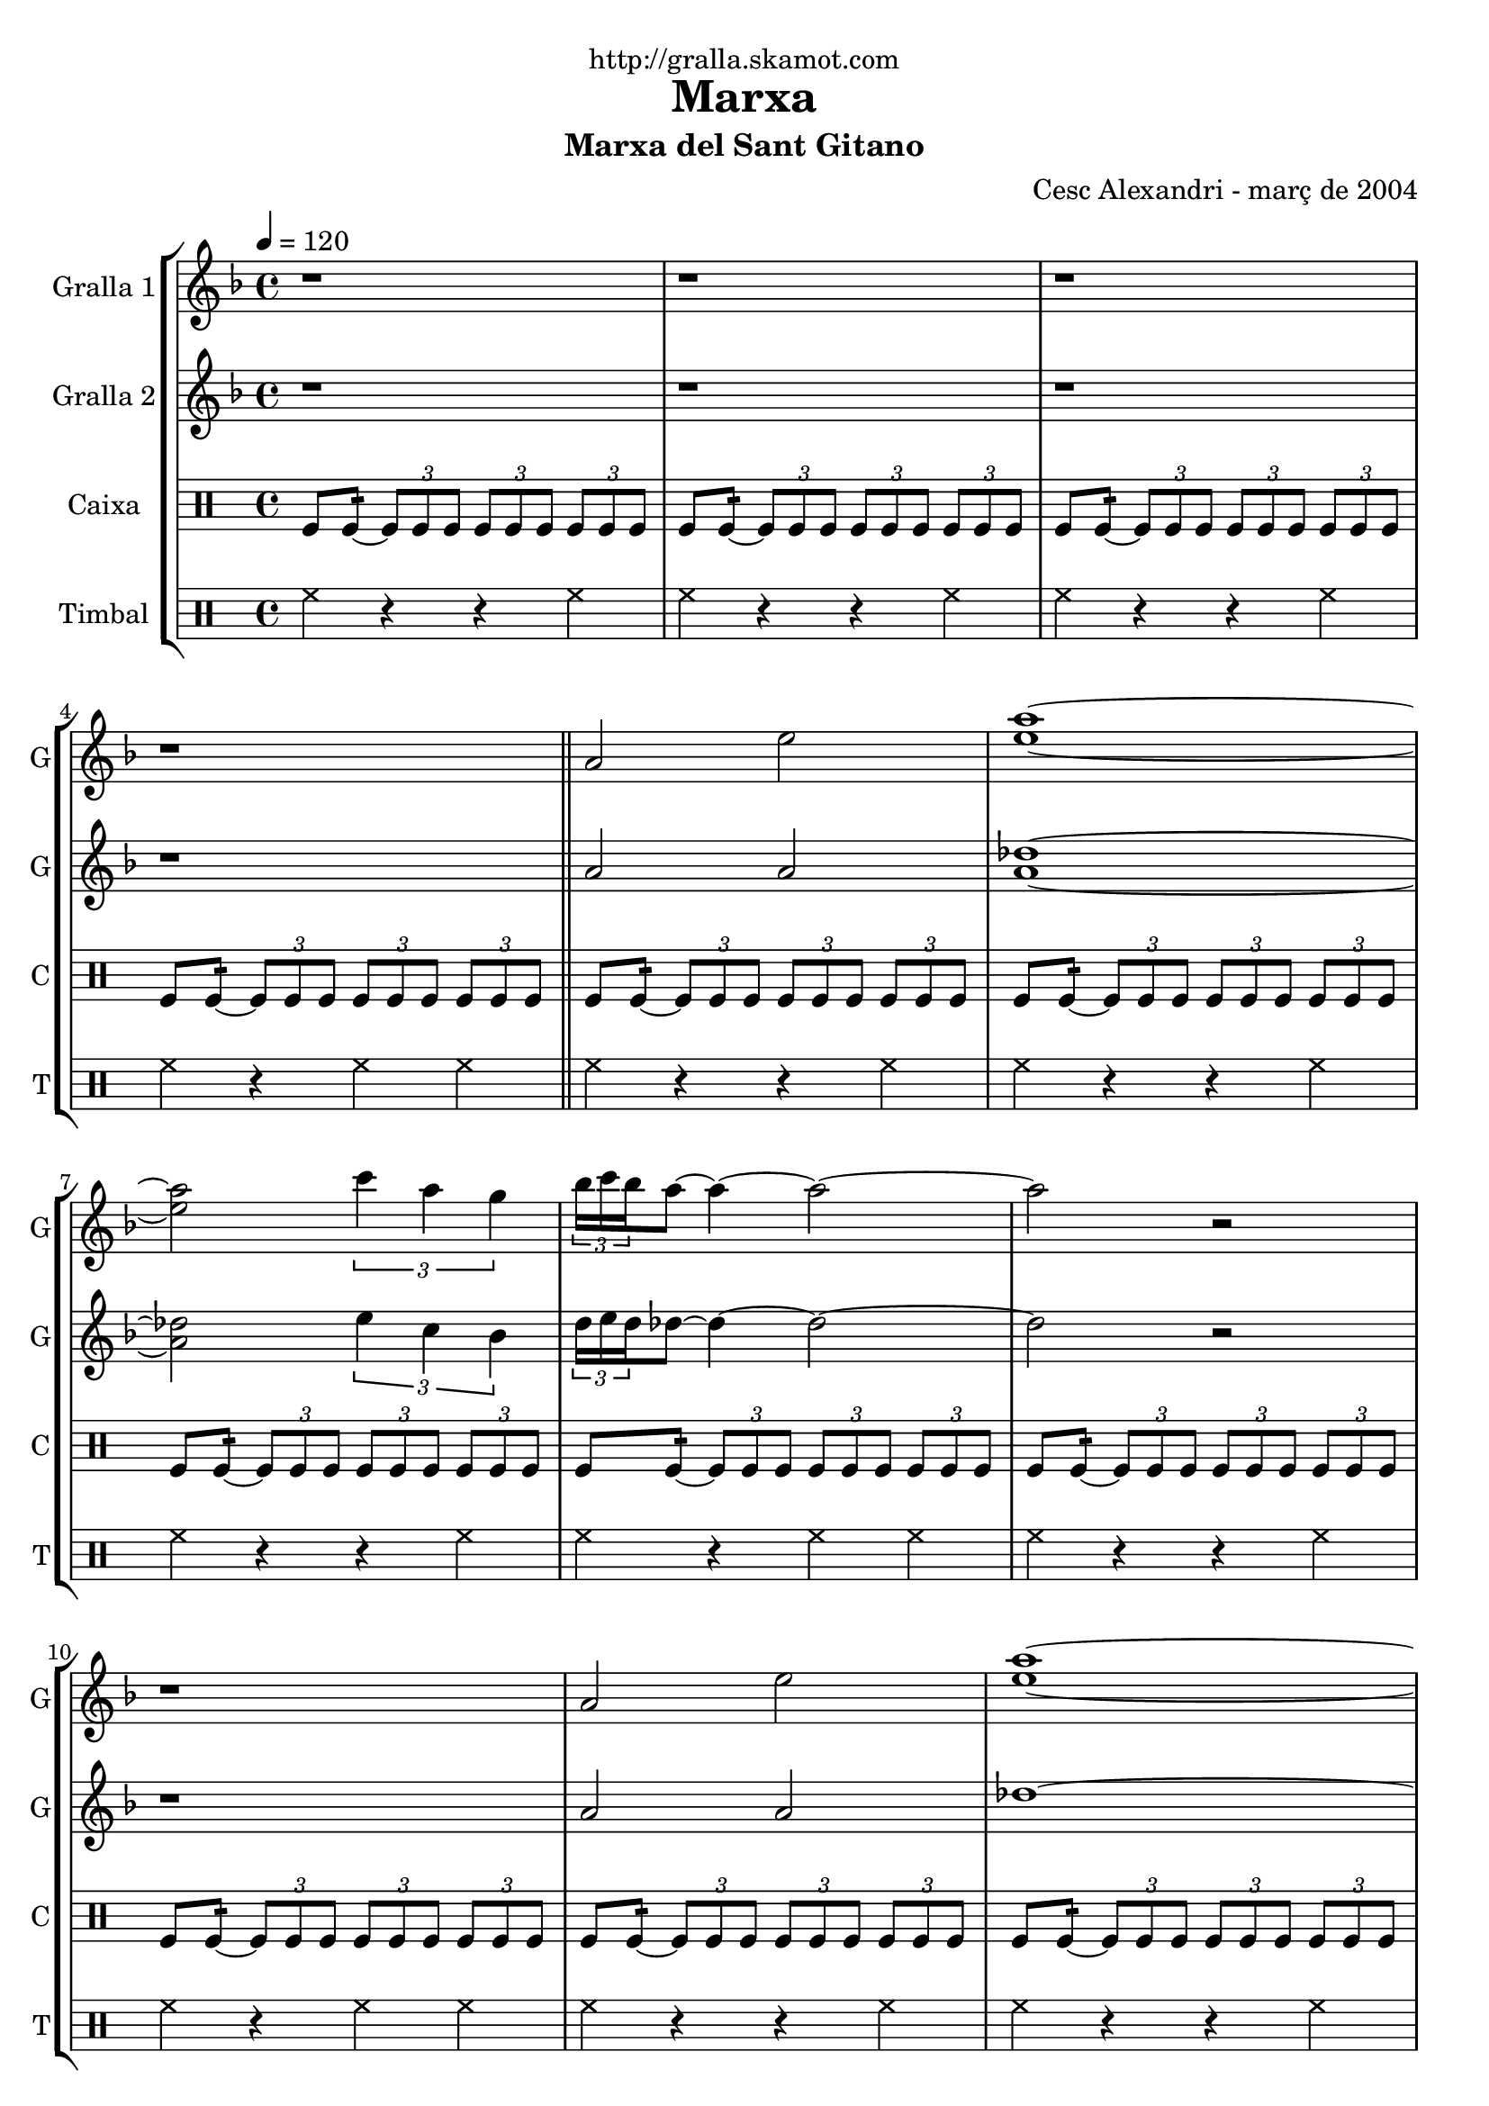 \version "2.16.2"

\header {
  dedication="http://gralla.skamot.com"
  title="Marxa"
  subtitle="Marxa del Sant Gitano"
  subsubtitle=""
  poet=""
  meter=""
  piece=""
  composer=""
  arranger="Cesc Alexandri - març de 2004"
  opus=""
  instrument=""
  copyright=""
  tagline=""
}

liniaroAa =
\relative a'
{
  \tempo 4=120
  \clef treble
  \key f \major
  \time 4/4
  r1  |
  r1  |
  r1  |
  r1  \bar "||"
  %05
  a2 e'  |
  <e a>1 ~ ~  |
  <e a>2 \times 2/3 { c'4 a g }  |
  \times 2/3 { bes16 c bes } a8 ~ a4 ~ a2 ~  |
  a2 r  |
  %10
  r1  |
  a,2 e'  |
  <e a>1 ~ ~  |
  <e a>2 \times 2/3 { f4 a g }  |
  \times 2/3 { bes16 c bes } a8 ~ a4 ~ a2 ~  |
  %15
  a2 r  |
  r1  |
  a,2 d  |
  <bes e>1 ~ ~  |
  <bes e>2 \times 2/3 { g'4 f d }  |
  %20
  \times 2/3 { f16 g f } e8 ~ e4 ~ e2 ~  |
  e2 r  |
  r1  |
  a,2 d  |
  <bes e>1 ~ ~  |
  %25
  <bes e>2 \times 2/3 { f'4 d <e aes> }  |
  << { \times 2/3 { d16 e d } des8 ~ des4 ~ des2 ~ } \\ { a'1 ~ } >>  |
  << { des,2 r } \\ { a'2 r2 } >>  | % kompletite
  r1  |
  r1  |
  %30
  r1  |
  \repeat volta 2 { des,4 _"Solo" d8 e f g a4  |
  bes2 ~ bes8 a aes e  |
  \times 2/3 { f16 g f } e8 ~ e4 ~ e8 des d bes  |
  \times 2/3 { bes16 c bes } a8 ~ a4 ~ a2  |
  %35
  des4  d8 e f g a4  |
  bes2 ~ bes8 a g bes  |
  \times 2/3 { bes16 c bes } a8 ~ a4 ~ a8 aes a f  |
  \times 2/3 { f16 g f } e8 ~ e4 ~ e8 des d bes  |
  a1  |
  %40
  r1  |
  r1  |
  r1  | }
  \repeat volta 2 { \times 2/3 { a'4 a a } \times 2/3 { aes e f }  |
  \times 2/3 { f16 g f } e8 ~ e4 ~ e e8 f  |
  %45
  \times 2/3 { a4 a a } \times 2/3 { bes a f }  |
  e2. des8 d  |
  e2 ~ e8 f a aes  |
  \times 2/3 { a16 bes a } f8 ~ f4 ~ f f8 d  |
  e2 ~ e8 des d d  |
  %50
  \times 2/3 { d16 e d } des8 ~ des4 ~ des2  |
  r1  |
  r1  |
  r1  |
  r1  | }
  %55
  \times 2/3 { a'4 a a } \times 2/3 { aes e a }  |
  \times 2/3 { bes16 c bes } a8 ~ a4 ~ a a8 bes  |
  a4 f g4. f8  |
  e2 ~ e4 e8 f  |
  g2 ~ g8 bes a aes  |
  %60
  \times 2/3 { a16 bes a } f8 ~ f4 ~ f des8 d  |
  e2 ~ e4. f8  |
  f4 e2 aes4  |
  a1 ~  |
  a8 r \times 2/3 { a-> a-> a-> } a4-^ r  \bar "|."
}

liniaroAb =
\relative a'
{
  \tempo 4=120
  \clef treble
  \key f \major
  \time 4/4
  r1  |
  r1  |
  r1  |
  r1  \bar "||"
  %05
  a2 a  |
  <a des>1 ~ ~  |
  <a des>2 \times 2/3 { e'4 c bes }  |
  \times 2/3 { d16 e d } des8 ~ des4 ~ des2 ~  |
  des2 r  |
  %10
  r1  |
  a2 a  |
  des1 ~  |
  des2 \times 2/3 { d4 c bes }  |
  \times 2/3 { d16 e d } des8 ~ des4 ~ des2 ~  |
  %15
  des2 r  |
  r1  |
  a2 a  |
  g1 ~  |
  g2 \times 2/3 { bes4 a f }  |
  %20
  \times 2/3 { a16 bes a } g8 ~ g4 ~ g2 ~  |
  g2 r  |
  r1  |
  a2 a  |
  g1 ~  |
  %25
  g2 \times 2/3 { d'4 bes c }  |
  \times 2/3 { bes16 c bes } a8 ~ a4 ~ a2 ~  |
  a2 r  |
  r1  |
  r1  |
  %30
  r1  |
  \repeat volta 2 { r1  |
  r1  |
  r1  |
  r1  |
  %35
  a4 a d des  |
  d2 ~ d8 c bes d  |
  \times 2/3 { d16 e d } des8 ~ des4 ~ des8 e f d  |
  \times 2/3 { d16 e d } des8 ~ des4 ~ des8 a aes e  |
  a1  |
  %40
  r1  |
  r1  |
  r1  | }
  \repeat volta 2 { \times 2/3 { a4 a a } \times 2/3 { e' des d }  |
  \times 2/3 { d16 e d } des8 ~ des4 ~ des des8 bes  |
  %45
  \times 2/3 { a4 des e } \times 2/3 { g f d }  |
  des4. \times 2/3 { d16 des bes } a2 ~  |
  a4 bes8 a g4 des'  |
  d4. \times 2/3 { e16 d c } bes2 ~  |
  bes4 bes8 a g4 bes  |
  %50
  \times 2/3 { bes16 c bes } a8 ~ a4 ~ a2  |
  r1  |
  r1  |
  r1  |
  r1  | }
  %55
  \times 2/3 { des4 des des } \times 2/3 { e des e }  |
  \times 2/3 { d16 e d } des8 ~ des4 ~ des des8 d  |
  des4 a bes4. a8  |
  g2 ~ g4 g8 a  |
  bes2 ~ bes8 d des e  |
  %60
  \times 2/3 { f16 g f } d8 ~ d4 ~ d a  |
  \times 2/3 { bes4 a g } bes4. d8  |
  des2 d4 <bes d>  |
  <a des>1 ~ ~  |
  <a des>8 r \times 2/3 { <a des> <a des> <a des> } <a des>4 r  \bar "|."
}

liniaroAc =
\drummode
{
  \tempo 4=120
  \time 4/4
  tomfl8 tomfl:16 ~ \times 2/3 { tomfl tomfl tomfl } \times 2/3 { tomfl tomfl tomfl } \times 2/3 { tomfl tomfl tomfl }  |
  tomfl8 tomfl:16 ~ \times 2/3 { tomfl tomfl tomfl } \times 2/3 { tomfl tomfl tomfl } \times 2/3 { tomfl tomfl tomfl }  |
  tomfl8 tomfl:16 ~ \times 2/3 { tomfl tomfl tomfl } \times 2/3 { tomfl tomfl tomfl } \times 2/3 { tomfl tomfl tomfl }  |
  tomfl8 tomfl:16 ~ \times 2/3 { tomfl tomfl tomfl } \times 2/3 { tomfl tomfl tomfl } \times 2/3 { tomfl tomfl tomfl }  \bar "||"
  %05
  tomfl8 tomfl:16 ~ \times 2/3 { tomfl tomfl tomfl } \times 2/3 { tomfl tomfl tomfl } \times 2/3 { tomfl tomfl tomfl }  |
  tomfl8 tomfl:16 ~ \times 2/3 { tomfl tomfl tomfl } \times 2/3 { tomfl tomfl tomfl } \times 2/3 { tomfl tomfl tomfl }  |
  tomfl8 tomfl:16 ~ \times 2/3 { tomfl tomfl tomfl } \times 2/3 { tomfl tomfl tomfl } \times 2/3 { tomfl tomfl tomfl }  |
  tomfl8 tomfl:16 ~ \times 2/3 { tomfl tomfl tomfl } \times 2/3 { tomfl tomfl tomfl } \times 2/3 { tomfl tomfl tomfl }  |
  tomfl8 tomfl:16 ~ \times 2/3 { tomfl tomfl tomfl } \times 2/3 { tomfl tomfl tomfl } \times 2/3 { tomfl tomfl tomfl }  |
  %10
  tomfl8 tomfl:16 ~ \times 2/3 { tomfl tomfl tomfl } \times 2/3 { tomfl tomfl tomfl } \times 2/3 { tomfl tomfl tomfl }  |
  tomfl8 tomfl:16 ~ \times 2/3 { tomfl tomfl tomfl } \times 2/3 { tomfl tomfl tomfl } \times 2/3 { tomfl tomfl tomfl }  |
  tomfl8 tomfl:16 ~ \times 2/3 { tomfl tomfl tomfl } \times 2/3 { tomfl tomfl tomfl } \times 2/3 { tomfl tomfl tomfl }  |
  tomfl8 tomfl:16 ~ \times 2/3 { tomfl tomfl tomfl } \times 2/3 { tomfl tomfl tomfl } \times 2/3 { tomfl tomfl tomfl }  |
  tomfl8 tomfl:16 ~ \times 2/3 { tomfl tomfl tomfl } \times 2/3 { tomfl tomfl tomfl } \times 2/3 { tomfl tomfl tomfl }  |
  %15
  tomfl8 tomfl:16 ~ \times 2/3 { tomfl tomfl tomfl } \times 2/3 { tomfl tomfl tomfl } \times 2/3 { tomfl tomfl tomfl }  |
  tomfl8 tomfl:16 ~ \times 2/3 { tomfl tomfl tomfl } \times 2/3 { tomfl tomfl tomfl } \times 2/3 { tomfl tomfl tomfl }  |
  tomfl8 tomfl:16 ~ \times 2/3 { tomfl tomfl tomfl } \times 2/3 { tomfl tomfl tomfl } \times 2/3 { tomfl tomfl tomfl }  |
  tomfl8 tomfl:16 ~ \times 2/3 { tomfl tomfl tomfl } \times 2/3 { tomfl tomfl tomfl } \times 2/3 { tomfl tomfl tomfl }  |
  tomfl8 tomfl:16 ~ \times 2/3 { tomfl tomfl tomfl } \times 2/3 { tomfl tomfl tomfl } \times 2/3 { tomfl tomfl tomfl }  |
  %20
  tomfl8 tomfl:16 ~ \times 2/3 { tomfl tomfl tomfl } \times 2/3 { tomfl tomfl tomfl } \times 2/3 { tomfl tomfl tomfl }  |
  tomfl8 tomfl:16 ~ \times 2/3 { tomfl tomfl tomfl } \times 2/3 { tomfl tomfl tomfl } \times 2/3 { tomfl tomfl tomfl }  |
  tomfl8 tomfl:16 ~ \times 2/3 { tomfl tomfl tomfl } \times 2/3 { tomfl tomfl tomfl } \times 2/3 { tomfl tomfl tomfl }  |
  tomfl8 tomfl:16 ~ \times 2/3 { tomfl tomfl tomfl } \times 2/3 { tomfl tomfl tomfl } \times 2/3 { tomfl tomfl tomfl }  |
  tomfl8 tomfl:16 ~ \times 2/3 { tomfl tomfl tomfl } \times 2/3 { tomfl tomfl tomfl } \times 2/3 { tomfl tomfl tomfl }  |
  %25
  tomfl8 tomfl:16 ~ \times 2/3 { tomfl tomfl tomfl } \times 2/3 { tomfl tomfl tomfl } \times 2/3 { tomfl tomfl tomfl }  |
  tomfl8 tomfl:16 ~ \times 2/3 { tomfl tomfl tomfl } \times 2/3 { tomfl tomfl tomfl } \times 2/3 { tomfl tomfl tomfl }  |
  tomfl8 tomfl:16 ~ \times 2/3 { tomfl tomfl tomfl } \times 2/3 { tomfl tomfl tomfl } \times 2/3 { tomfl tomfl tomfl }  |
  tomfl8 tomfl:16 ~ \times 2/3 { tomfl tomfl tomfl } \times 2/3 { tomfl tomfl tomfl } \times 2/3 { tomfl tomfl tomfl }  |
  tomfl8 tomfl:16 ~ \times 2/3 { tomfl tomfl tomfl } \times 2/3 { tomfl tomfl tomfl } \times 2/3 { tomfl tomfl tomfl }  |
  %30
  tomfl8 tomfl:16 ~ \times 2/3 { tomfl tomfl tomfl } \times 2/3 { tomfl tomfl tomfl } \times 2/3 { tomfl tomfl tomfl }  |
  \repeat volta 2 { tomfl8 tomfl:16 ~ tomfl tomfl tomfl tomfl tomfl tomfl  |
  tomfl8 tomfl:16 ~ tomfl tomfl tomfl tomfl tomfl tomfl  |
  tomfl8 tomfl:16 ~ tomfl tomfl tomfl tomfl tomfl tomfl  |
  tomfl8 tomfl:16 ~ tomfl tomfl tomfl2:32 ~  |
  %35
  tomfl8 tomfl:16 ~ tomfl tomfl tomfl tomfl tomfl tomfl  |
  tomfl8 tomfl:16 ~ tomfl tomfl tomfl tomfl tomfl tomfl  |
  tomfl8 tomfl:16 ~ tomfl tomfl tomfl tomfl tomfl tomfl  |
  tomfl8 tomfl:16 ~ tomfl tomfl tomfl tomfl tomfl tomfl  |
  tomfl8 tomfl:16 ~ tomfl tomfl tomfl tomfl tomfl tomfl  |
  %40
  tomfl8 tomfl:16 ~ tomfl tomfl tomfl tomfl tomfl tomfl  |
  tomfl8 tomfl:16 ~ tomfl tomfl tomfl tomfl tomfl tomfl  |
  tomfl8 tomfl:16 ~ tomfl tomfl tomfl2:32  | }
  \repeat volta 2 { \times 2/3 { tomfl4 tomfl tomfl } \times 2/3 { tomfl tomfl tomfl }  |
  tomfl2.:64 ~ tomfl8 tomfl  |
  %45
  \times 2/3 { tomfl4 tomfl tomfl } \times 2/3 { tomfl tomfl tomfl }  |
  tomfl2.:64 ~ tomfl8 tomfl  |
  tomfl8 tomfl:16 ~ tomfl tomfl tomfl tomfl tomfl tomfl  |
  tomfl8 tomfl:16 ~ tomfl tomfl tomfl tomfl tomfl tomfl  |
  tomfl8 tomfl:16 ~ tomfl tomfl tomfl tomfl tomfl tomfl  |
  %50
  tomfl8 tomfl:16 ~ tomfl tomfl tomfl tomfl tomfl tomfl  |
  tomfl8 tomfl:16 ~ \times 2/3 { tomfl tomfl tomfl } \times 2/3 { tomfl tomfl tomfl } \times 2/3 { tomfl tomfl tomfl }  |
  tomfl8 tomfl:16 ~ \times 2/3 { tomfl tomfl tomfl } \times 2/3 { tomfl tomfl tomfl } \times 2/3 { tomfl tomfl tomfl }  |
  tomfl8 tomfl:16 ~ \times 2/3 { tomfl tomfl tomfl } \times 2/3 { tomfl tomfl tomfl } \times 2/3 { tomfl tomfl tomfl }  |
  tomfl8 tomfl:16 ~ tomfl tomfl tomfl2:32  | }
  %55
  \times 2/3 { tomfl4 tomfl tomfl } \times 2/3 { tomfl tomfl tomfl }  |
  tomfl8.:32 ~ tomfl16 tomfl8 tomfl tomfl tomfl tomfl tomfl  |
  tomfl8.:32 ~ tomfl16 tomfl8 tomfl tomfl tomfl tomfl tomfl  |
  tomfl8.:32 ~ tomfl16 tomfl8 tomfl tomfl tomfl tomfl tomfl  |
  tomfl8.:32 ~ tomfl16 tomfl8 tomfl tomfl tomfl tomfl tomfl  |
  %60
  tomfl8.:32 ~ tomfl16 tomfl8 tomfl tomfl tomfl tomfl tomfl  |
  \times 2/3 { tomfl4 tomfl tomfl } tomfl4.:32 ~ tomfl8  |
  tomfl8. tomfl16 tomfl8 tomfl tomfl4:32 ~ tomfl8 tomfl  |
  tomfl2:32 ~ tomfl:32 ~  |
  tomfl8 r \times 2/3 { tomfl-> tomfl-> tomfl-> } tomfl4-^ r  \bar "|."
}

liniaroAd =
\drummode
{
  \tempo 4=120
  \time 4/4
  hh4 r r hh  |
  hh4 r r hh  |
  hh4 r r hh  |
  hh4 r hh hh  \bar "||"
  %05
  hh4 r r hh  |
  hh4 r r hh  |
  hh4 r r hh  |
  hh4 r hh hh  |
  hh4 r r hh  |
  %10
  hh4 r hh hh  |
  hh4 r r hh  |
  hh4 r r hh  |
  hh4 r r hh  |
  hh4 r hh hh  |
  %15
  hh4 r r hh  |
  hh4 r hh hh  |
  hh4 r r hh  |
  hh4 r r hh  |
  hh4 r r hh  |
  %20
  hh4 r hh hh  |
  hh4 r r hh  |
  hh4 r hh hh  |
  hh4 r r hh  |
  hh4 r r hh  |
  %25
  hh4 r r hh  |
  hh4 r hh hh  |
  hh4 r r hh  |
  hh4 r r hh  |
  hh4 r r hh  |
  %30
  hh4 r hh hh  |
  \repeat volta 2 { hh8. hh16 hh8 hh hh hh hh hh  |
  hh8. hh16 hh8 hh hh hh hh hh  |
  hh8. hh16 hh8 hh hh hh hh hh  |
  hh4 r hh hh  |
  %35
  hh8. hh16 hh8 hh hh hh hh hh  |
  hh8. hh16 hh8 hh hh hh hh hh  |
  hh8. hh16 hh8 hh hh hh hh hh  |
  hh8. hh16 hh8 hh hh hh hh hh  |
  hh8. hh16 hh8 hh hh hh hh hh  |
  %40
  hh4 r r hh  |
  hh4 r r hh  |
  hh4 r hh hh  | }
  \repeat volta 2 { \times 2/3 { hh4 hh hh } \times 2/3 { hh hh hh }  |
  hh8. hh16 hh8 hh hh hh hh hh  |
  %45
  \times 2/3 { hh4 hh hh } \times 2/3 { hh hh hh }  |
  hh8. hh16 hh8 hh hh hh hh hh  |
  hh8. hh16 hh8 hh hh hh hh hh  |
  hh8. hh16 hh8 hh hh hh hh hh  |
  hh8. hh16 hh8 hh hh hh hh hh  |
  %50
  hh8. hh16 hh8 hh hh hh hh hh  |
  hh4 r r hh  |
  hh4 r r hh  |
  hh4 r r hh  |
  hh4 r hh hh  | }
  %55
  \times 2/3 { hh4 hh hh } \times 2/3 { hh hh hh }  |
  hh8. hh16 hh8 hh hh hh hh hh  |
  hh8. hh16 hh8 hh hh hh hh hh  |
  hh8. hh16 hh8 hh hh hh hh hh  |
  hh8. hh16 hh8 hh hh hh hh hh  |
  %60
  hh8. hh16 hh8 hh hh hh hh hh  |
  \times 2/3 { hh4 hh hh } hh8. hh16 hh8 hh  |
  hh8. hh16 hh8 hh hh hh hh hh  |
  hh4 r r hh  |
  hh8-^ r \times 2/3 { hh-> hh-> hh-> } hh4-^ r  \bar "|."
}

\bookpart {
  \score {
    \new StaffGroup {
      \override Score.RehearsalMark #'self-alignment-X = #LEFT
      <<
        \new Staff \with {instrumentName = #"Gralla 1" shortInstrumentName = #"G"} \liniaroAa
        \new Staff \with {instrumentName = #"Gralla 2" shortInstrumentName = #"G"} \liniaroAb
        \new DrumStaff \with {instrumentName = #"Caixa" shortInstrumentName = #"C"} \liniaroAc
        \new DrumStaff \with {instrumentName = #"Timbal" shortInstrumentName = #"T"} \liniaroAd
      >>
    }
    \layout {}
  }
  \score { \unfoldRepeats
    \new StaffGroup {
      \override Score.RehearsalMark #'self-alignment-X = #LEFT
      <<
        \new Staff \with {instrumentName = #"Gralla 1" shortInstrumentName = #"G"} \liniaroAa
        \new Staff \with {instrumentName = #"Gralla 2" shortInstrumentName = #"G"} \liniaroAb
        \new DrumStaff \with {instrumentName = #"Caixa" shortInstrumentName = #"C"} \liniaroAc
        \new DrumStaff \with {instrumentName = #"Timbal" shortInstrumentName = #"T"} \liniaroAd
      >>
    }
    \midi {
      \set Staff.midiInstrument = "oboe"
      \set DrumStaff.midiInstrument = "drums"
    }
  }
}

\bookpart {
  \header {instrument="Gralla 1"}
  \score {
    \new StaffGroup {
      \override Score.RehearsalMark #'self-alignment-X = #LEFT
      <<
        \new Staff \liniaroAa
      >>
    }
    \layout {}
  }
  \score { \unfoldRepeats
    \new StaffGroup {
      \override Score.RehearsalMark #'self-alignment-X = #LEFT
      <<
        \new Staff \liniaroAa
      >>
    }
    \midi {
      \set Staff.midiInstrument = "oboe"
      \set DrumStaff.midiInstrument = "drums"
    }
  }
}

\bookpart {
  \header {instrument="Gralla 2"}
  \score {
    \new StaffGroup {
      \override Score.RehearsalMark #'self-alignment-X = #LEFT
      <<
        \new Staff \liniaroAb
      >>
    }
    \layout {}
  }
  \score { \unfoldRepeats
    \new StaffGroup {
      \override Score.RehearsalMark #'self-alignment-X = #LEFT
      <<
        \new Staff \liniaroAb
      >>
    }
    \midi {
      \set Staff.midiInstrument = "oboe"
      \set DrumStaff.midiInstrument = "drums"
    }
  }
}

\bookpart {
  \header {instrument="Caixa"}
  \score {
    \new StaffGroup {
      \override Score.RehearsalMark #'self-alignment-X = #LEFT
      <<
        \new DrumStaff \liniaroAc
      >>
    }
    \layout {}
  }
  \score { \unfoldRepeats
    \new StaffGroup {
      \override Score.RehearsalMark #'self-alignment-X = #LEFT
      <<
        \new DrumStaff \liniaroAc
      >>
    }
    \midi {
      \set Staff.midiInstrument = "oboe"
      \set DrumStaff.midiInstrument = "drums"
    }
  }
}

\bookpart {
  \header {instrument="Timbal"}
  \score {
    \new StaffGroup {
      \override Score.RehearsalMark #'self-alignment-X = #LEFT
      <<
        \new DrumStaff \liniaroAd
      >>
    }
    \layout {}
  }
  \score { \unfoldRepeats
    \new StaffGroup {
      \override Score.RehearsalMark #'self-alignment-X = #LEFT
      <<
        \new DrumStaff \liniaroAd
      >>
    }
    \midi {
      \set Staff.midiInstrument = "oboe"
      \set DrumStaff.midiInstrument = "drums"
    }
  }
}

